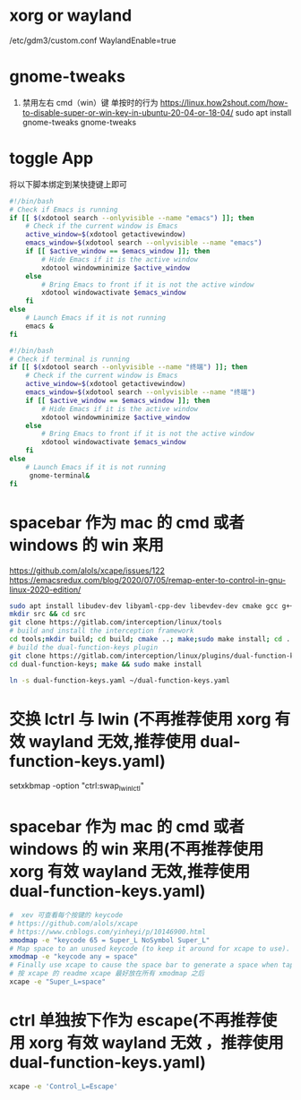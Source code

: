 * xorg or wayland
/etc/gdm3/custom.conf
WaylandEnable=true
* gnome-tweaks
1. 禁用左右 cmd（win）键 单按时的行为
   https://linux.how2shout.com/how-to-disable-super-or-win-key-in-ubuntu-20-04-or-18-04/
    sudo apt install gnome-tweaks
    gnome-tweaks

* toggle App
将以下脚本绑定到某快捷键上即可
#+begin_src sh
#!/bin/bash
# Check if Emacs is running
if [[ $(xdotool search --onlyvisible --name "emacs") ]]; then
    # Check if the current window is Emacs
    active_window=$(xdotool getactivewindow)
    emacs_window=$(xdotool search --onlyvisible --name "emacs")
    if [[ $active_window == $emacs_window ]]; then
        # Hide Emacs if it is the active window
        xdotool windowminimize $active_window
    else
        # Bring Emacs to front if it is not the active window
        xdotool windowactivate $emacs_window
    fi
else
    # Launch Emacs if it is not running
    emacs &
fi

#+end_src

#+begin_src sh
#!/bin/bash
# Check if terminal is running
if [[ $(xdotool search --onlyvisible --name "终端") ]]; then
    # Check if the current window is Emacs
    active_window=$(xdotool getactivewindow)
    emacs_window=$(xdotool search --onlyvisible --name "终端")
    if [[ $active_window == $emacs_window ]]; then
        # Hide Emacs if it is the active window
        xdotool windowminimize $active_window
    else
        # Bring Emacs to front if it is not the active window
        xdotool windowactivate $emacs_window
    fi
else
    # Launch Emacs if it is not running
     gnome-terminal&
fi
#+end_src
* spacebar 作为 mac 的 cmd 或者 windows 的 win 来用
https://github.com/alols/xcape/issues/122
https://emacsredux.com/blog/2020/07/05/remap-enter-to-control-in-gnu-linux-2020-edition/

#+begin_src sh
sudo apt install libudev-dev libyaml-cpp-dev libevdev-dev cmake gcc g++ libboost-all-dev libinput-tools
mkdir src && cd src
git clone https://gitlab.com/interception/linux/tools
# build and install the interception framework
cd tools;mkdir build; cd build; cmake ..; make;sudo make install; cd ../..
# build the dual-function-keys plugin
git clone https://gitlab.com/interception/linux/plugins/dual-function-keys
cd dual-function-keys; make && sudo make install
#+end_src

#+begin_src sh
ln -s dual-function-keys.yaml ~/dual-function-keys.yaml
#+end_src

* 交换 lctrl 与 lwin (不再推荐使用 xorg 有效 wayland 无效,推荐使用 dual-function-keys.yaml)
# https://wiki.archlinux.org/title/Xorg/Keyboard_configuration
# setxkbmap 的配置 要在 xmodmap 之后，且不再推荐使用 xmodmap
# 交换 lctrl lwin
#
setxkbmap -option "ctrl:swap_lwin_lctl"


* spacebar 作为 mac 的 cmd 或者 windows 的 win 来用(不再推荐使用 xorg 有效 wayland 无效,推荐使用 dual-function-keys.yaml)
#+begin_src sh
#  xev 可查看每个按键的 keycode
# https://github.com/alols/xcape
# https://www.cnblogs.com/yinheyi/p/10146900.html
xmodmap -e "keycode 65 = Super_L NoSymbol Super_L"
# Map space to an unused keycode (to keep it around for xcape to use).
xmodmap -e "keycode any = space"
# Finally use xcape to cause the space bar to generate a space when tapped.
# 按 xcape 的 readme xcape 最好放在所有 xmodmap 之后
xcape -e "Super_L=space"
#+end_src
* ctrl 单独按下作为 escape(不再推荐使用 xorg 有效 wayland 无效 ，推荐使用 dual-function-keys.yaml)
#+begin_src sh
xcape -e 'Control_L=Escape'
#+end_src

